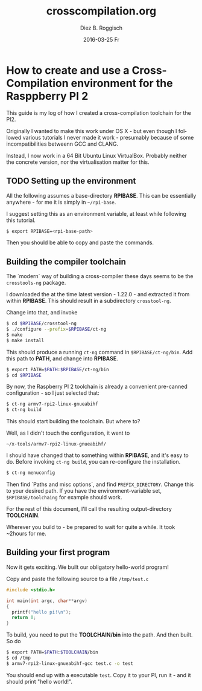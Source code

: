 #+TITLE:     crosscompilation.org
#+AUTHOR:    Diez B. Roggisch
#+EMAIL:     deets@web.de
#+DATE:      2016-03-25 Fr
#+DESCRIPTION:
#+KEYWORDS:
#+LANGUAGE:  en
#+OPTIONS:   H:3 num:t toc:t \n:nil @:t ::t |:t ^:t -:t f:t *:t <:t
#+OPTIONS:   TeX:t LaTeX:t skip:nil d:nil todo:t pri:nil tags:not-in-toc
#+INFOJS_OPT: view:nil toc:nil ltoc:t mouse:underline buttons:0 path:http://orgmode.org/org-info.js
#+EXPORT_SELECT_TAGS: export
#+EXPORT_EXCLUDE_TAGS: noexport
#+LINK_UP:   
#+LINK_HOME: 
#+XSLT:
* How to create and use a Cross-Compilation environment for the Rasppberry PI 2

This guide is my log of how I created a cross-compilation toolchain
for the PI2.

Originally I wanted to make this work under OS X - but even though I
followed various tutorials I never made it work - presumably because
of some incompatibilities betweenn GCC and CLANG.

Instead, I now work in a 64 Bit Ubuntu Linux VirtualBox. Probably
neither the concrete version, nor the virtualisation matter for this.

** TODO Setting up the environment

All the following assumes a base-directory *RPIBASE*. This can be
essentially anywhere - for me it is simply in =~/rpi-base=.

I suggest setting this as an environment variable, at least while
following this tutorial.

#+begin_src bash
$ export RPIBASE=<rpi-base-path>
#+end_src

Then you should be able to copy and paste the commands.

** Building the compiler toolchain

The `modern` way of building a cross-compiler these days seems to be
the =crosstools-ng= package.

I downloaded the at the time latest version - 1.22.0 - and extracted
it from within *RPIBASE*. This should result in a subdirectory
=crosstool-ng=.

Change into that, and invoke

#+begin_src bash
$ cd $RPIBASE/crosstool-ng
$ ./configure --prefix=$RPIBASE/ct-ng
$ make
$ make install
#+end_src 

This should produce a running =ct-ng= command in =$RPIBASE/ct-ng/bin=. 
Add this path to *PATH*, and change into *RPIBASE*. 

#+begin_src bash
$ export PATH=$PATH:$RPIBASE/ct-ng/bin
$ cd $RPIBASE
#+end_src 

By now, the Raspberry PI 2 toolchain is already a convenient
pre-canned configuration - so I just selected that:

#+begin_src bash
$ ct-ng armv7-rpi2-linux-gnueabihf
$ ct-ng build
#+end_src 

This should start building the toolchain. But where to?

Well, as I didn't touch the configuration, it went to

 =~/x-tools/armv7-rpi2-linux-gnueabihf/=

I should have changed that to something within *RPIBASE*, and it's
easy to do. Before invoking =ct-ng build=, you can re-configure the
installation. 

#+begin_src bash
$ ct-ng menuconfig
#+end_src 

Then find `Paths and misc options`, and find
=PREFIX_DIRECTORY=. Change this to your desired path. If you have the
environment-variable set, =$RPIBASE/toolchaing= for example should
work.

For the rest of this document, I'll call the resulting
output-directory *TOOLCHAIN*.

Wherever you build to - be prepared to wait for quite a while. It took
~2hours for me.

** Building your first program

Now it gets exciting. We built our obligatory hello-world program!

Copy and paste the following source to a file =/tmp/test.c=

#+begin_src c
#include <stdio.h>

int main(int argc, char**argv)
{
  printf("hello pi!\n");
  return 0;
}
#+end_src


To build, you need to put the *TOOLCHAIN/bin*
into the path. And then built. So do


#+begin_src bash
$ export PATH=$PATH:$TOOLCHAIN/bin
$ cd /tmp
$ armv7-rpi2-linux-gnueabihf-gcc test.c -o test
#+end_src 

You should end up with a executable =test=. Copy it to your PI, run
it - and it should print "hello world!".


